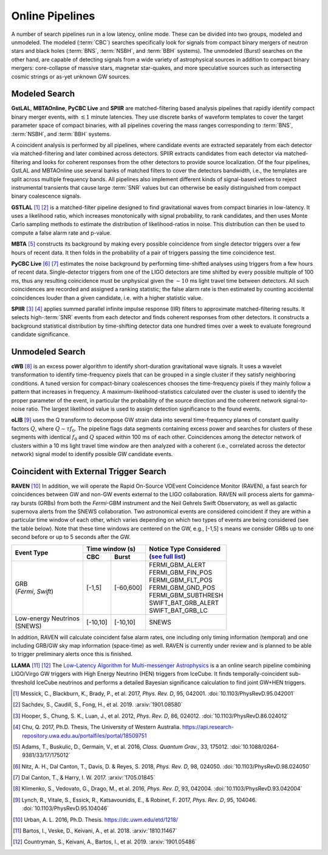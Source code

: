 Online Pipelines
================

A number of search pipelines run in a low latency, online mode. These can be
divided into two groups, modeled and unmodeled. The modeled (:term:`CBC`)
searches specifically look for signals from compact binary mergers of neutron
stars and black holes (:term:`BNS`, :term:`NSBH`, and :term:`BBH` systems). The
unmodeled (Burst) searches on the other hand, are capable of detecting signals
from a wide variety of astrophysical sources in addition to compact binary
mergers: core-collapse of massive stars, magnetar star-quakes, and more
speculative sources such as intersecting cosmic strings or as-yet unknown GW
sources.

Modeled Search
--------------

**GstLAL**, **MBTAOnline**, **PyCBC Live** and **SPIIR** are matched-filtering
based analysis pipelines that rapidly identify compact binary merger events,
with :math:`\lesssim 1` minute latencies. They use discrete banks of waveform
templates to cover the target parameter space of compact binaries, with all
pipelines covering the mass ranges corresponding to :term:`BNS`, :term:`NSBH`,
and :term:`BBH` systems.

A coincident analysis is performed by all pipelines, where candidate events are
extracted separately from each detector via matched-filtering and later
combined across detectors. SPIIR extracts candidates from each detector via
matched-filtering and looks for coherent responses from the other detectors to
provide source localization. Of the four pipelines, GstLAL and MBTAOnline use
several banks of matched filters to cover the detectors bandwidth, i.e., the
templates are split across multiple frequency bands. All pipelines also
implement different kinds of signal-based vetoes to reject instrumental
transients that cause large :term:`SNR` values but can otherwise be easily
distinguished from compact binary coalescence signals.

**GSTLAL** [#GSTLAL1]_ [#GSTLAL2]_ is a matched-filter pipeline designed to
find gravitational waves from compact binaries in low-latency. It uses a
likelihood ratio, which increases monotonically with signal probability, to
rank candidates, and then uses Monte Carlo sampling methods to estimate the
distribution of likelihood-ratios in noise. This distribution can then be used
to compute a false alarm rate and p-value.

**MBTA** [#MBTA]_ constructs its background by making every possible
coincidence from single detector triggers over a few hours of recent data. It
then folds in the probability of a pair of triggers passing the time
coincidence test.

**PyCBC Live** [#PyCBC1]_ [#PyCBC2]_ estimates the noise background by
performing time-shifted analyses using triggers from a few hours of recent
data. Single-detector triggers from one of the LIGO detectors are time shifted
by every possible multiple of 100 ms, thus any resulting coincidence must be
unphysical given the :math:`\sim 10` ms light travel time between detectors.
All such coincidences are recorded and assigned a ranking statistic; the false
alarm rate is then estimated by counting accidental coincidences louder than a
given candidate, i.e. with a higher statistic value.

**SPIIR** [#SPIIR]_ [#SPIIRThesis]_ applies summed parallel infinite impulse
response (IIR) filters to approximate matched-filtering results. It selects
high-:term:`SNR` events from each detector and finds coherent responses from
other detectors. It constructs a background statistical distribution by
time-shifting detector data one hundred times over a week to evaluate
foreground candidate significance.

Unmodeled Search
----------------

**cWB** [#cWB]_ is an excess power algorithm to identify short-duration
gravitational wave signals. It uses a wavelet transformation to identify
time-frequency pixels that can be grouped in a single cluster if they satisfy
neighboring conditions. A tuned version for compact-binary coalescences chooses
the time-frequency pixels if they mainly follow a pattern that increases in
frequency. A maximum-likelihood-statistics calculated over the cluster is used
to identify the proper parameter of the event, in particular the probability of
the source direction and the coherent network signal-to-noise ratio. The
largest likelihood value is used to assign detection significance to the found
events.

**oLIB** [#oLIB]_ uses the Q transform to decompose GW strain data into several
time-frequency planes of constant quality factors :math:`Q`, where :math:`Q
\sim \tau f_0`. The pipeline flags data segments containing excess power and
searches for clusters of these segments with identical :math:`f_0` and
:math:`Q` spaced within 100 ms of each other. Coincidences among the detector
network of clusters within a 10 ms light travel time window are then analyzed
with a coherent (i.e., correlated across the detector network) signal model to
identify possible GW candidate events.

Coincident with External Trigger Search
---------------------------------------

**RAVEN** [#RAVEN]_ In addition, we will operate the Rapid On-Source VOEvent
Coincidence Monitor (RAVEN), a fast search for coincidences between GW and non-GW
events external to the LIGO collaboration. RAVEN will process alerts for
gamma-ray bursts (GRBs) from both the *Fermi*-GBM instrument and the Neil
Gehrels Swift Observatory, as well as galactic supernova alerts from the
SNEWS collaboration. Two astronomical events are considered coincident if they
are within a particular time window of each other, which varies depending on
which two types of events are being considered (see the table below). Note
that these time windows are centered on the GW, e.g., [-1,5] s means we
consider GRBs up to one second before or up to 5 seconds after the GW.

+-----------------------+-----------+-----------+-----------------------------------------------------------------+
| Event Type            | Time window (s)       |     | Notice Type Considered                                    |
|                       |                       |     | (`see full list`_)                                        |
|                       +-----------+-----------+                                                                 |
|                       | CBC       | Burst     |     .. _see full list: http://gcn.gsfc.nasa.gov/filtering.html  |
+=======================+===========+===========+=================================================================+
| | GRB                 | [-1,5]    | [-60,600] |    | FERMI_GBM_ALERT                                            |
| | (*Fermi*, *Swift*)  |           |           |    | FERMI_GBM_FIN_POS                                          |
|                       |           |           |    | FERMI_GBM_FLT_POS                                          |
|                       |           |           |    | FERMI_GBM_GND_POS                                          |
|                       |           |           |    | FERMI_GBM_SUBTHRESH                                        |
|                       |           |           |    | SWIFT_BAT_GRB_ALERT                                        |
|                       |           |           |    | SWIFT_BAT_GRB_LC                                           |
+-----------------------+-----------+-----------+-----------------------------------------------------------------+
| | Low-energy Neutrinos| [-10,10]  | [-10,10]  |     SNEWS                                                       |
| | (SNEWS)             |           |           |                                                                 |
+-----------------------+-----------+-----------+-----------------------------------------------------------------+

In addition, RAVEN will calculate coincident false alarm rates, one including
only timing information (temporal) and one including GRB/GW sky map
information (space-time) as well. RAVEN is currently under review
and is planned to be able to trigger preliminary alerts once this is finished.

**LLAMA** [#LLAMA1]_ [#LLAMA2]_ The `Low-Latency Algorithm for Multi-messenger
Astrophysics <http://gwhen.com>`__
is a an online search pipeline combining LIGO/Virgo GW triggers with High
Energy Neutrino (HEN) triggers from IceCube. It finds temporally-coincident
sub-threshold IceCube neutrinos and performs a detailed Bayesian significance
calculation to find joint GW+HEN triggers.

.. |apj| replace:: *Astrophys. J.*
.. |cqg| replace:: *Class. Quantum Grav.*
.. |prd| replace:: *Phys. Rev. D*

.. [#GSTLAL1]
   Messick, C., Blackburn, K., Brady, P., et al. 2017, |prd|, 95, 042001.
   :doi:`10.1103/PhysRevD.95.042001`

.. [#GSTLAL2]
   Sachdev, S., Caudill, S., Fong, H., et al. 2019.
   :arxiv:`1901.08580`

.. [#SPIIR]
   Hooper, S., Chung, S. K., Luan, J., et al. 2012, |prd|, 86, 024012.
   :doi:`10.1103/PhysRevD.86.024012`

.. [#SPIIRThesis]
   Chu, Q. 2017, Ph.D. Thesis, The University of Western Australia.
   https://api.research-repository.uwa.edu.au/portalfiles/portal/18509751

.. [#MBTA]
   Adams, T., Buskulic, D., Germain, V., et al. 2016, |cqg|, 33, 175012.
   :doi:`10.1088/0264-9381/33/17/175012`

.. [#PyCBC1]
   Nitz, A. H., Dal Canton, T., Davis, D. & Reyes, S. 2018, |prd|, 98, 024050.
   :doi:`10.1103/PhysRevD.98.024050`

.. [#PyCBC2]
   Dal Canton, T., & Harry, I. W. 2017.
   :arxiv:`1705.01845`

.. [#cWB]
   Klimenko, S., Vedovato, G., Drago, M., et al. 2016, |prd|, 93, 042004.
   :doi:`10.1103/PhysRevD.93.042004`

.. [#oLIB]
   Lynch, R., Vitale, S., Essick, R., Katsavounidis, E., & Robinet, F. 2017, |prd|, 95, 104046.
   :doi:`10.1103/PhysRevD.95.104046`

.. [#RAVEN]
   Urban, A. L. 2016, Ph.D. Thesis.
   https://dc.uwm.edu/etd/1218/

.. [#LLAMA1]
   Bartos, I., Veske, D., Keivani, A., et al. 2018.
   :arxiv:`1810.11467`

.. [#LLAMA2]
   Countryman, S., Keivani, A., Bartos, I., et al. 2019.
   :arxiv:`1901.05486`
